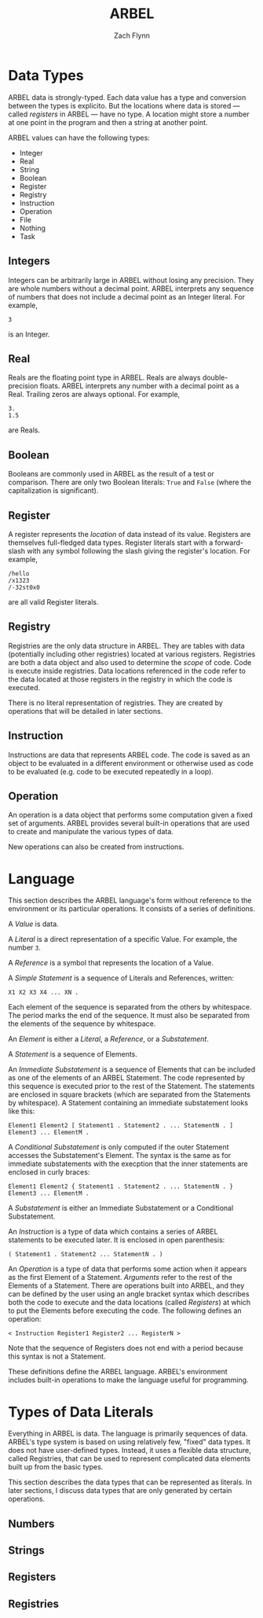 # -*- org-html-preamble-format: (("en" "%t<br>%a<br>%T")); -*-
#+TITLE: ARBEL
#+AUTHOR: Zach Flynn
#+DESCRIPTION: ARBEL is a registry-based environment and language. 

* Data Types

ARBEL data is strongly-typed.  Each data value has a type and conversion between the types is explicito.  But the locations where data is stored --- called /registers/ in ARBEL --- have no type.  A location might store a number at one point in the program and then a string at another point.  

ARBEL values can have the following types:

- Integer
- Real
- String
- Boolean
- Register
- Registry
- Instruction
- Operation
- File
- Nothing
- Task

** Integers

Integers can be arbitrarily large in ARBEL without losing any precision.  They are whole numbers without a decimal point.  ARBEL interprets any sequence of numbers that does not include a decimal point as an Integer literal.  For example,
#+BEGIN_SRC arbel
3
#+END_SRC

is an Integer.

** Real

Reals are the floating point type in ARBEL.  Reals are always double-precision floats. ARBEL interprets any number with a decimal point as a Real.  Trailing zeros are always optional. For example,
#+BEGIN_SRC arbel
3.
1.5
#+END_SRC

are Reals.

** Boolean

Booleans are commonly used in ARBEL as the result of a test or comparison.  There are only two Boolean literals: =True= and =False= (where the capitalization is significant). 

** Register

A register represents the /location/ of data instead of its value.  Registers are themselves full-fledged data types.  Register literals start with a forward-slash with any symbol following the slash giving the register's location. For example,
#+BEGIN_SRC arbel
/hello
/x1323
/-32st0x0 
#+END_SRC

are all valid Register literals.

** Registry

Registries are the only data structure in ARBEL.  They are tables with data (potentially including other registries) located at various registers.  Registries are both a data object and also used to determine the /scope/ of code.  Code is execute inside registries. Data locations referenced in the code refer to the data located at those registers in the registry in which the code is executed.

There is no literal representation of registries.  They are created by operations that will be detailed in later sections.

** Instruction

Instructions are data that represents ARBEL code.  The code is saved as an object to be evaluated in a different environment or otherwise used as code to be evaluated (e.g. code to be executed repeatedly in a loop).

** Operation

An operation is a data object that performs some computation given a fixed set of arguments.  ARBEL provides several built-in operations that are used to create and manipulate the various types of data. 

New operations can also be created from instructions.

* Language

This section describes the ARBEL language's form without reference to the environment or its particular operations.  It consists of a series of definitions.

A /Value/ is data.

A /Literal/ is a direct representation of a specific Value.  For example, the number =3=.

A /Reference/ is a symbol that represents the location of a Value.

A /Simple Statement/ is a sequence of Literals and References, written:
#+BEGIN_SRC arbel
X1 X2 X3 X4 ... XN .
#+END_SRC
Each element of the sequence is separated from the others by whitespace.  The period marks the end of the sequence.  It must also be separated from the elements of the sequence by whitespace.

An /Element/ is either a /Literal/, a /Reference/, or a /Substatement/.

A /Statement/ is a sequence of Elements.

An /Immediate Substatement/ is a sequence of Elements that can be included as one of the elements of an ARBEL Statement. The code represented by this sequence is executed prior to the rest of the Statement.  The statements are enclosed in square brackets (which are separated from the Statements by whitespace).  A Statement containing an immediate substatement looks like this:
#+BEGIN_SRC arbel
Element1 Element2 [ Statement1 . Statement2 . ... StatementN . ] Element3 ... ElementM .
#+END_SRC

A /Conditional Substatement/ is only computed if the outer Statement accesses the Substatement's Element.  The syntax is the same as for immediate substatements with the execption that the inner statements are enclosed in curly braces:
#+BEGIN_SRC arbel
Element1 Element2 { Statement1 . Statement2 . ... StatementN . } Element3 ... ElementM .
#+END_SRC

A /Substatement/ is either an Immediate Substatement or a Conditional Substatement.

An /Instruction/ is a type of data which contains a series of ARBEL statements to be executed later.  It is enclosed in open parenthesis:
#+BEGIN_SRC arbel
( Statement1 . Statement2 ... StatementN . )
#+END_SRC

An /Operation/ is a type of data that performs some action when it appears as the first Element of a Statement.  /Arguments/ refer to the rest of the Elements of a Statement. There are operations built into ARBEL, and they can be defined by the user using an angle bracket syntax which describes both the code to execute and the data locations (called /Registers/) at which to put the Elements before executing the code.  The following defines an operation:
#+BEGIN_SRC arbel
< Instruction Register1 Register2 ... RegisterN >
#+END_SRC

Note that the sequence of Registers does not end with a period because this syntax is not a Statement.

These definitions define the ARBEL language.  ARBEL's environment includes built-in operations to make the language useful for programming.

* Types of Data Literals

Everything in ARBEL is data.  The language is primarily sequences of data.  ARBEL's type system is based on using relatively few, "fixed" data types.  It does not have user-defined types.  Instead, it uses a flexible data structure, called Registries, that can be used to represent complicated data elements built up from the basic types.

This section describes the data types that can be represented as literals.  In later sections, I discuss data types that are only generated by certain operations.

** Numbers

** Strings

** 
** Registers

** Registries





